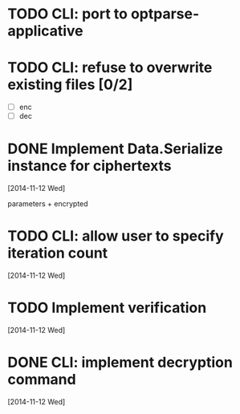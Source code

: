 * TODO CLI: port to optparse-applicative
* TODO CLI: refuse to overwrite existing files [0/2]
- [ ] enc
- [ ] dec
* DONE Implement Data.Serialize instance for ciphertexts
[2014-11-12 Wed]

parameters + encrypted

* TODO CLI: allow user to specify iteration count
[2014-11-12 Wed]

* TODO Implement verification
[2014-11-12 Wed]

* DONE CLI: implement decryption command
[2014-11-12 Wed]

